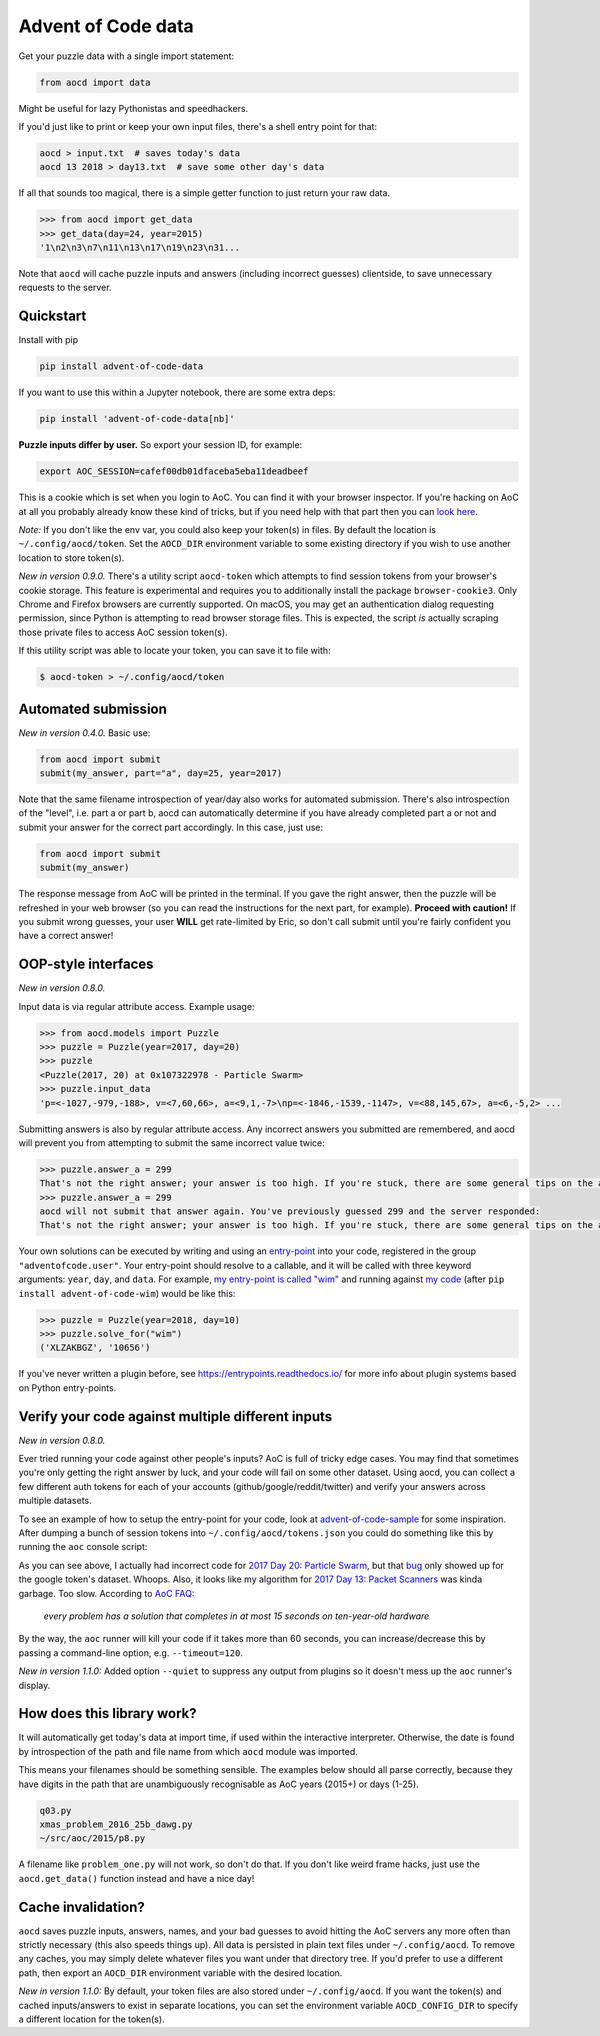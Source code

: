 Advent of Code data
===================

|pyversions|_ |pypi|_ |womm|_ |actions|_ |codecov|_

.. |pyversions| image:: https://img.shields.io/pypi/pyversions/advent-of-code-data.svg
.. _pyversions: 

.. |pypi| image:: https://img.shields.io/pypi/v/advent-of-code-data.svg
.. _pypi: https://pypi.org/project/advent-of-code-data/

.. |womm| image:: https://cdn.rawgit.com/nikku/works-on-my-machine/v0.2.0/badge.svg
.. _womm: https://github.com/nikku/works-on-my-machine

.. |actions| image:: https://github.com/wimglenn/advent-of-code-data/actions/workflows/tests.yml/badge.svg
.. _actions: https://github.com/wimglenn/advent-of-code-data/actions/workflows/tests.yml

.. |codecov| image:: https://codecov.io/gh/wimglenn/advent-of-code-data/branch/main/graph/badge.svg
.. _codecov: https://codecov.io/gh/wimglenn/advent-of-code-data


Get your puzzle data with a single import statement:

.. code-block:: python

   from aocd import data

Might be useful for lazy Pythonistas and speedhackers.

If you'd just like to print or keep your own input files, there's a shell entry point for that:

.. code-block:: bash

   aocd > input.txt  # saves today's data
   aocd 13 2018 > day13.txt  # save some other day's data

If all that sounds too magical, there is a simple getter function to just return your raw data.

.. code-block:: python

   >>> from aocd import get_data
   >>> get_data(day=24, year=2015)
   '1\n2\n3\n7\n11\n13\n17\n19\n23\n31...

Note that ``aocd`` will cache puzzle inputs and answers (including incorrect guesses) clientside, to save unnecessary requests to the server.


Quickstart
----------

Install with pip

.. code-block:: bash

   pip install advent-of-code-data

If you want to use this within a Jupyter notebook, there are some extra deps:

.. code-block:: bash

   pip install 'advent-of-code-data[nb]'

**Puzzle inputs differ by user.**   So export your session ID, for example:

.. code-block:: bash

   export AOC_SESSION=cafef00db01dfaceba5eba11deadbeef

This is a cookie which is set when you login to AoC.  You can find it with
your browser inspector.  If you're hacking on AoC at all you probably already
know these kind of tricks, but if you need help with that part then you can
`look here <https://github.com/wimglenn/advent-of-code/issues/1>`_.

*Note:* If you don't like the env var, you could also keep your token(s) in files.
By default the location is ``~/.config/aocd/token``. Set the ``AOCD_DIR`` environment
variable to some existing directory if you wish to use another location to store token(s).

*New in version 0.9.0.* There's a utility script ``aocd-token`` which attempts to
find session tokens from your browser's cookie storage. This feature is experimental
and requires you to additionally install the package ``browser-cookie3``. Only Chrome
and Firefox browsers are currently supported. On macOS, you may get an authentication
dialog requesting permission, since Python is attempting to read browser storage files.
This is expected, the script *is* actually scraping those private files to access AoC
session token(s).

If this utility script was able to locate your token, you can save it to file with:

.. code-block:: bash

   $ aocd-token > ~/.config/aocd/token

Automated submission
--------------------

*New in version 0.4.0.* Basic use:

.. code-block:: python

   from aocd import submit
   submit(my_answer, part="a", day=25, year=2017)

Note that the same filename introspection of year/day also works for automated
submission. There's also introspection of the "level", i.e. part a or part b,
aocd can automatically determine if you have already completed part a or not
and submit your answer for the correct part accordingly. In this case, just use:

.. code-block:: python

   from aocd import submit
   submit(my_answer)

The response message from AoC will be printed in the terminal. If you gave
the right answer, then the puzzle will be refreshed in your web browser
(so you can read the instructions for the next part, for example).
**Proceed with caution!** If you submit wrong guesses, your user **WILL**
get rate-limited by Eric, so don't call submit until you're fairly confident
you have a correct answer!


OOP-style interfaces
--------------------

*New in version 0.8.0.*

Input data is via regular attribute access. Example usage:

.. code-block:: python

    >>> from aocd.models import Puzzle
    >>> puzzle = Puzzle(year=2017, day=20)
    >>> puzzle
    <Puzzle(2017, 20) at 0x107322978 - Particle Swarm>
    >>> puzzle.input_data
    'p=<-1027,-979,-188>, v=<7,60,66>, a=<9,1,-7>\np=<-1846,-1539,-1147>, v=<88,145,67>, a=<6,-5,2> ...

Submitting answers is also by regular attribute access. Any incorrect answers you submitted are remembered, and aocd will prevent you from attempting to submit the same incorrect value twice:

.. code-block:: python

    >>> puzzle.answer_a = 299
    That's not the right answer; your answer is too high. If you're stuck, there are some general tips on the about page, or you can ask for hints on the subreddit. Please wait one minute before trying again. (You guessed 299.) [Return to Day 20]
    >>> puzzle.answer_a = 299
    aocd will not submit that answer again. You've previously guessed 299 and the server responded:
    That's not the right answer; your answer is too high. If you're stuck, there are some general tips on the about page, or you can ask for hints on the subreddit. Please wait one minute before trying again. (You guessed 299.) [Return to Day 20]

Your own solutions can be executed by writing and using an `entry-point <https://packaging.python.org/specifications/entry-points/>`_ into your code, registered in the group ``"adventofcode.user"``. Your entry-point should resolve to a callable, and it will be called with three keyword arguments: ``year``, ``day``, and ``data``. For example, `my entry-point is called "wim" <https://github.com/wimglenn/advent-of-code-wim/blob/d033366c16fba50e413f2fa7df32e8a0eac9542f/setup.py#L36>`_ and running against `my code <https://github.com/wimglenn/advent-of-code-wim/blob/main/aoc_wim/__init__.py>`_ (after ``pip install advent-of-code-wim``) would be like this:

.. code-block:: python

    >>> puzzle = Puzzle(year=2018, day=10)
    >>> puzzle.solve_for("wim")
    ('XLZAKBGZ', '10656')


If you've never written a plugin before, see https://entrypoints.readthedocs.io/ for more info about plugin systems based on Python entry-points.


Verify your code against multiple different inputs
--------------------------------------------------

*New in version 0.8.0.*

Ever tried running your code against other people's inputs? AoC is full of tricky edge cases. You may find that sometimes you're only getting the right answer by luck, and your code will fail on some other dataset. Using aocd, you can collect a few different auth tokens for each of your accounts (github/google/reddit/twitter) and verify your answers across multiple datasets.

To see an example of how to setup the entry-point for your code, look at `advent-of-code-sample <https://github.com/wimglenn/advent-of-code-sample>`_ for some inspiration. After dumping a bunch of session tokens into ``~/.config/aocd/tokens.json`` you could do something like this by running the ``aoc`` console script:

.. image:: https://user-images.githubusercontent.com/6615374/52138567-26e09f80-2613-11e9-8eaf-c42757bc9b86.png

As you can see above, I actually had incorrect code for `2017 Day 20: Particle Swarm <https://adventofcode.com/2017/day/20>`_, but that `bug <https://github.com/wimglenn/advent-of-code-wim/commit/31e454270001c6d06b46014fe5dafd03e29507b8>`_ only showed up for the google token's dataset. Whoops. Also, it looks like my algorithm for `2017 Day 13: Packet Scanners <https://adventofcode.com/2017/day/13>`_ was kinda garbage. Too slow. According to `AoC FAQ <https://adventofcode.com/about>`_:

  *every problem has a solution that completes in at most 15 seconds on ten-year-old hardware*

By the way, the ``aoc`` runner will kill your code if it takes more than 60 seconds, you can increase/decrease this by passing a command-line option, e.g. ``--timeout=120``.

*New in version 1.1.0:*  Added option ``--quiet`` to suppress any output from plugins so it doesn't mess up the ``aoc`` runner's display.


How does this library work?
---------------------------

It will automatically get today's data at import time, if used within the 
interactive interpreter.  Otherwise, the date is found by introspection of the
path and file name from which ``aocd`` module was imported.  

This means your filenames should be something sensible. The examples below
should all parse correctly, because they have digits in the path that are
unambiguously recognisable as AoC years (2015+) or days (1-25).

.. code-block::

   q03.py 
   xmas_problem_2016_25b_dawg.py
   ~/src/aoc/2015/p8.py

A filename like ``problem_one.py`` will not work, so don't do that.  If
you don't like weird frame hacks, just use the ``aocd.get_data()`` function 
instead and have a nice day!


Cache invalidation?
-------------------

``aocd`` saves puzzle inputs, answers, names, and your bad guesses to avoid hitting
the AoC servers any more often than strictly necessary (this also speeds things up).
All data is persisted in plain text files under ``~/.config/aocd``. To remove any
caches, you may simply delete whatever files you want under that directory tree.
If you'd prefer to use a different path, then export an ``AOCD_DIR`` environment
variable with the desired location.

*New in version 1.1.0:* By default, your token files are also stored under ``~/.config/aocd``.
If you want the token(s) and cached inputs/answers to exist in separate locations, you can set
the environment variable ``AOCD_CONFIG_DIR`` to specify a different location for the token(s).
